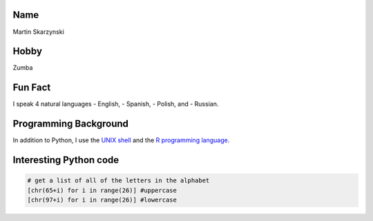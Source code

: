 Name
====

Martin Skarzynski

Hobby
=====

Zumba

Fun Fact
========

I speak 4 natural languages - English, - Spanish, - Polish, and -
Russian.

Programming Background
======================

In addition to Python, I use the `UNIX
shell <http://swcarpentry.github.io/shell-novice/>`__ and the `R
programming language <https://www.r-project.org/about.html>`__.

Interesting Python code
=======================

.. code:: python

   # get a list of all of the letters in the alphabet 
   [chr(65+i) for i in range(26)] #uppercase      
   [chr(97+i) for i in range(26)] #lowercase
